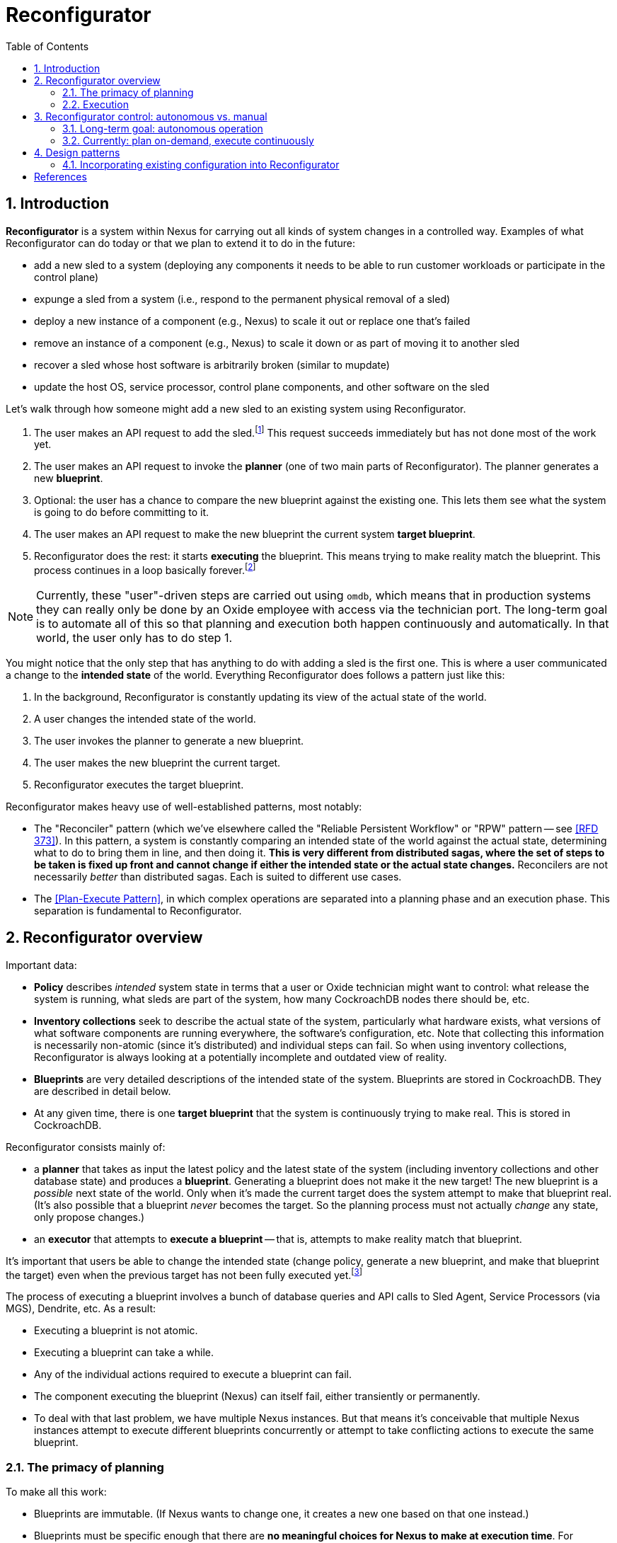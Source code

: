 :showtitle:
:numbered:
:toc: left

= Reconfigurator

== Introduction

**Reconfigurator** is a system within Nexus for carrying out all kinds of system changes in a controlled way.  Examples of what Reconfigurator can do today or that we plan to extend it to do in the future:

* add a new sled to a system (deploying any components it needs to be able to run customer workloads or participate in the control plane)
* expunge a sled from a system (i.e., respond to the permanent physical removal of a sled)
* deploy a new instance of a component (e.g., Nexus) to scale it out or replace one that's failed
* remove an instance of a component (e.g., Nexus) to scale it down or as part of moving it to another sled
* recover a sled whose host software is arbitrarily broken (similar to mupdate)
* update the host OS, service processor, control plane components, and other software on the sled

// TODO an omdb demo here would be useful

Let's walk through how someone might add a new sled to an existing system using Reconfigurator.

1. The user makes an API request to add the sled.footnote:[There is a bit more to this flow.  There's an API request to list sleds that are physically present but not part of the system.  The user is expected to compare that list against what they expect and then make an API request to add the specific sled they expect to be there (by serial number).]  This request succeeds immediately but has not done most of the work yet.
2. The user makes an API request to invoke the **planner** (one of two main parts of Reconfigurator).  The planner generates a new **blueprint**.
3. Optional: the user has a chance to compare the new blueprint against the existing one.  This lets them see what the system is going to do before committing to it.
4. The user makes an API request to make the new blueprint the current system **target blueprint**.
5. Reconfigurator does the rest: it starts **executing** the blueprint.  This means trying to make reality match the blueprint.  This process continues in a loop basically forever.footnote:[The process does not stop once reality matches the blueprint because reality can change after that point and the system may need to take action again.]

NOTE: Currently, these "user"-driven steps are carried out using `omdb`, which means that in production systems they can really only be done by an Oxide employee with access via the technician port.  The long-term goal is to automate all of this so that planning and execution both happen continuously and automatically.  In that world, the user only has to do step 1.

You might notice that the only step that has anything to do with adding a sled is the first one.  This is where a user communicated a change to the **intended state** of the world.  Everything Reconfigurator does follows a pattern just like this:

1. In the background, Reconfigurator is constantly updating its view of the actual state of the world.
2. A user changes the intended state of the world.
3. The user invokes the planner to generate a new blueprint.
4. The user makes the new blueprint the current target.
5. Reconfigurator executes the target blueprint.

Reconfigurator makes heavy use of well-established patterns, most notably:

* The "Reconciler" pattern (which we've elsewhere called the "Reliable Persistent Workflow" or "RPW" pattern -- see <<rfd373>>).  In this pattern, a system is constantly comparing an intended state of the world against the actual state, determining what to do to bring them in line, and then doing it.  **This is very different from distributed sagas, where the set of steps to be taken is fixed up front and cannot change if either the intended state or the actual state changes.**  Reconcilers are not necessarily _better_ than distributed sagas.  Each is suited to different use cases.
* The <<plan-execute-pattern>>, in which complex operations are separated into a planning phase and an execution phase.  This separation is fundamental to Reconfigurator.

== Reconfigurator overview

Important data:

* **Policy** describes _intended_ system state in terms that a user or Oxide technician might want to control: what release the system is running, what sleds are part of the system, how many CockroachDB nodes there should be, etc.
* **Inventory collections** seek to describe the actual state of the system, particularly what hardware exists, what versions of what software components are running everywhere, the software's configuration, etc.  Note that collecting this information is necessarily non-atomic (since it's distributed) and individual steps can fail.  So when using inventory collections, Reconfigurator is always looking at a potentially incomplete and outdated view of reality.
* **Blueprints** are very detailed descriptions of the intended state of the system.  Blueprints are stored in CockroachDB.  They are described in detail below.
* At any given time, there is one **target blueprint** that the system is continuously trying to make real.  This is stored in CockroachDB.

Reconfigurator consists mainly of:

* a **planner** that takes as input the latest policy and the latest state of the system (including inventory collections and other database state) and produces a **blueprint**.  Generating a blueprint does not make it the new target!  The new blueprint is a _possible_ next state of the world.  Only when it's made the current target does the system attempt to make that blueprint real.  (It's also possible that a blueprint _never_ becomes the target.  So the planning process must not actually _change_ any state, only propose changes.)
* an **executor** that attempts to **execute a blueprint** -- that is, attempts to make reality match that blueprint.

It's important that users be able to change the intended state (change policy, generate a new blueprint, and make that blueprint the target) even when the previous target has not been fully executed yet.footnote:[It's tempting to try to simplify things by disallowing users from changing the intended state while the previous blueprint is being executed.  But there are many cases where this behavior is necessary.  Imagine the operator requests that the system gracefully remove one sled.  So the system starts live-migrating customer instances on that sled to other sleds.  Then the sled suddenly fails permanently (i.e., catches fire).  If we couldn't change the intended next state to say "this sled is gone", then the system would be stuck forever waiting for those instances to successfully live-migrate, which they never will.  This is just one example.  Besides that, if there were any kind of bug causes Reconfigurator to get stuck, fixing it or working around it requires that the operator or Oxide support be able to change the intended state even though the system hasn't reached the current intended state (which it never will because it's stuck).]

The process of executing a blueprint involves a bunch of database queries and API calls to Sled Agent, Service Processors (via MGS), Dendrite, etc.  As a result:

* Executing a blueprint is not atomic.
* Executing a blueprint can take a while.
* Any of the individual actions required to execute a blueprint can fail.
* The component executing the blueprint (Nexus) can itself fail, either transiently or permanently.
* To deal with that last problem, we have multiple Nexus instances.  But that means it's conceivable that multiple Nexus instances attempt to execute different blueprints concurrently or attempt to take conflicting actions to execute the same blueprint.

=== The primacy of planning

To make all this work:

* Blueprints are immutable.  (If Nexus wants to change one, it creates a new one based on that one instead.)
* Blueprints must be specific enough that there are **no meaningful choices for Nexus to make at execution time**.  For example, when provisioning a new zone, the blueprint specifies the new zone's id, what sled it's on, its IP address, and every other detail needed to provision it.
* CockroachDB is the source of truth for which blueprint is the current target.
* Every blueprint has a **parent blueprint**. A blueprint can only be made the target if its parent is the current target.

The planner is synchronous, mostly deterministic, relatively simple, and highly testable.  This approach essentially moves all coordination among Nexus instances into the planning step.  Put differently: Nexus instances can generate blueprints independently, but only one will become the target, and that one is always an incremental step from the previous target.  Many tasks that would be hard to do in a distributed way (like allocating IPs or enforcing constraints like "no more than one CockroachDB node may be down for update at once") can be reduced to pretty straightforward, highly testable planner logic.

As a consequence of all this:

* At any given time, any Nexus instance may generate a new blueprint and make it the new system target (subject to the constraints above).  Multiple Nexus instances can generate blueprints concurrently.  They can also attempt to set the target concurrently.  CockroachDB's strong consistency ensures that only one blueprint can be the target at any time.
* At any given time, any Nexus instance may be attempting to execute (realize) a blueprint that it believes is the latest target.  It may no longer be the current target, though.  Details are discussed below.
* Nexus instances do not directly coordinate with each other at all.

=== Execution

While our approach moves a lot of tricky allocation / assignment problems to the planning step, execution brings its own complexity for two main reasons: Nexus instances can execute blueprints concurrently and any Nexus instance may be executing an old blueprint (i.e., one that _was_ the target, but is not any more).footnote:[These are unavoidable consequences of _not_ doing leader election to choose one Nexus to carry out execution.  Why not do that?  Because that creates harder problems like monitoring that Nexus, determining when it seems to have failed or become stuck, failover -- including in cases where that Nexus is _not_ stuck or failed, but merely partitioned -- etc.  This is all possible, but hard, and these code paths are not often tested in production systems.  With our approach, there is one main code path and it's frequently tested.  (Admittedly, it can still do different things depending on what's executing concurrently.)]

Even when these things happen, we want that the system:

* never moves backwards (i.e., towards a previous target)
* converges towards the current target

This is easier than it sounds.  Take the example of managing Omicron zones.

[sidebar]
.Example: managing Omicron zones
--
Reconfigurator manages the set of Omicron zones running on each sled.  How can we ensure that when changes are made, the system only moves forward even when there are multiple Nexus instances executing blueprints concurrently and some might be executing older versions?

First, we apply a generation number to "the set of Omicron zones" on each sled.  Blueprints store _for each sled_ (1) the set of zones on that sled (and their configuration) and (2) the generation number.  Any time we want to change the set of zones on a sled, we make a new blueprint with the updated set of zones and the next generation number.  Execution is really simple: we make an API call to sled agent specifying the new set of zones _and_ the new generation number.  Sled Agent keeps track of the last generation number that it saw and rejects requests with an older one.  Now, if multiple Nexus instances execute the latest target, all will succeed and the first one that reaches each Sled Agent will actually update the zones on that sled.  If there's also a Nexus executing an older blueprint, it will be rejected.

// TODO mermaid diagram showing concurrent execution
--

This approach can be applied to many other areas like DNS configuration, too.  Other areas (e.g., the process of updating database state to reflect internal IP allocations) sometimes require different, _ad hoc_ mechanisms.  In all cases, though, the goals are what we said above: attempting to execute a stale blueprint must never move the system backwards and as long as _something_ is executing the newer blueprint, the system should eventually get to the new target.

== Reconfigurator control: autonomous vs. manual

=== Long-term goal: autonomous operation

The long-term goal is to enable autonomous operation of both the **planner** and **executor**:

[source,text]
----
The Planner

    fleet policy  (database state, inventory)   (latest blueprint)
             \               |               /
              \              |              /
               +----------+  |  +----------/
                          |  |  |
                          v  v  v

                         "planner"
              (eventually a background task)
                             |
                             v                      no
                    is a new blueprint necessary? ------> done
                             |
                             | yes
                             v
                    generate a new blueprint
                             |
                             |
                             v
                    commit blueprint to database
                             |
                             |
                             v
                    make blueprint the target
                             |
                             |
                             v
                           done
----

[source,text]
----
The Executor

           target blueprint  latest inventory
                     |             |
                     |             |
                     +----+   +----+
                          |   |
                          v   v

                        "executor"
                     (background task)
                            |
                            v
                    determine actions needed
                    take actions
----

This planner will evaluate whether the current (target) blueprint is consistent with the current policy.  If not, the task generates a new blueprint that _is_ consistent with the current policy and attempts to make that the new target.  (Multiple Nexus instances could try to do this concurrently.  CockroachDB's strong consistency ensures that only one can win.  The other Nexus instances must go back to evaluating the winning blueprint before trying to change it again -- otherwise two Nexus instances might fight over two equivalent blueprints.)

The execution task will evaluate whether the state reflected in the latest inventory collection is consistent with the current target blueprint.  If not, it executes operations to bring reality into line with the blueprint.  This means provisioning new zones, removing old zones, adding instances to DNS, removing instances from DNS, carrying out firmware updates, etc.

=== Currently: plan on-demand, execute continuously

We're being cautious about rolling out that kind of automation.  Instead, today, `omdb` can be used to:

* invoke the planner explicitly to generate a new blueprint
* set a blueprint to be the current target
* enable or disable execution of the current target blueprint.  If execution is enabled, all Nexus instances will concurrently attempt to execute the blueprint.

`omdb` uses the Nexus internal API to do these things.  Since this can only be done using `omdb`, Reconfigurator can really only be used by Oxide engineering and support, not customers.

To get to the long term vision where the system is doing all this on its own in response to operator input, we'll need to get confidence that continually executing the planner will have no ill effects on working systems.  This might involve more operational experience with it, more safeties, and tools for pausing execution, previewing what it _would_ do, etc.

== Design patterns

=== Incorporating existing configuration into Reconfigurator

Something we've done several times now is taking some existing piece of configuration that was managed outside the control plane (i.e., not known to Nexus or CockroachDB) and brought it under the ownership of the control plane.  Examples:

* Control plane zones: when we initially built the system, RSS deployed control plane zones to sleds and Nexus/CockroachDB was largely unaware of them.  Nexus/CockroachDB did know about them, but did not have enough information to reconstruct the configuration on each sled.  But of course the control plane _needs_ to be able to manage these components for upgrade, fault management, scale-out, etc.  Migrating to a system that can do these things required that the control plane learn what zones were deployed already, where, and with what configuration.
* ZFS datasets: in releases prior to R12, Sled Agent automatically created ZFS datasets for zones that were requested by the control plane.  Concretely, `PUT /omicron-zones` would create ZFS datasets for zones that needed a persistent dataset.  Work is ongoing to make this more explicit so that the control plane manages datasets separately and then specifies with each zone which dataset it should use.  Migrating to this approach on deployed systems requires that the control plane learn what datasets exist in the first place and what zones they're associated with.
* In the medium term, for online upgrade, we will be incorporating an image id or artifact id into the Omicron zone configuration.  Currently, the artifact id is implied: sled agent uses whatever artifact was delivered by the last MUPdate.  For online upgrade, the control plane will need to be able to specify a particular artifact.

In all of these cases:

* There's a piece of configuration managed outside of CockroachDB/Nexus (e.g., by Sled Agent, RSS, and/or MUPdate).
* We want to transition to a world where the configuration is owned by CockroachDB/Nexus.
* We need to bootstrap the initial control-plane-managed copy based on what's currently deployed.

The general pattern here is:

* Use the inventory system to collect the current configuration.
* Incorporate that configuration into the next blueprint generated by Reconfigurator.
* Incorporate the configuration from the blueprint into the next request to Sled Agent.

```mermaid
sequenceDiagram
    participant SledAgent as Sled Agent
    participant Nexus

    Note over SledAgent: owns some piece<br/> of configuration
    SledAgent ->> Nexus: reports current configuration<br/>via inventory
    Note over Nexus: incorporates latest inventory<br/>into next blueprint
    Note over Nexus: now owns the configuration

    loop
	Note over Nexus: changes configuration as needed
        Nexus ->> SledAgent: sends new configuration<br/>
    end
```

Below is a proposed pattern for doing this over two releases.  We'll call the new piece of config `my_config`, represented with type `MyConfig`.  This could be arbitrarily complicated.  In our examples above, this could be a list of zones and their detailed configurations (IP addresses, ports, and all the properties they need to start), a list of ZFS dataset structs, a `dataset_id` property on an existing struct, an `artifact_id` property on an existing struct, etc.  It may hang directly off the Sled Agent `Inventory` or it might be embedded in some existing struct.

NOTE: This is a work in progress.  We hope this closely enough matches what we've done in the past that it should work.  We should update this documentation as we discover better ways to do this.

CAUTION: This isn't the _only_ way to do it.  However, many other ways to do it come with non-obvious problems.  When we diverge from this, we should first try to understand why this procedure looks the way it does.

**In the first release** (we'll call it "release 1"): the configuration is totally managed in Sled Agent and unknown to Nexus and CockroachDB.

**In the next release** (we'll call it "release 2"):

. Add `my_config: MyConfig` to appropriate spot in Sled Agent inventory.  Note that it is _not_ an optional field.  In this use case, Sled Agent always knows the current value of this field.
. Add `my_config: Option<MyConfig>` to the blueprint structures (both in-memory and in the database).  This field has to be optional so that when updating to this release, the system can still read the current target blueprint (that was written in the previous release that didn't have this field).
. In the Reconfigurator planner, when generating a blueprint based on a parent blueprint where `my_config` is `None`, fill in `my_config` (using a `Some` value) based on the contents in inventory.
. Add `my_config` to the Sled Agent request that will be used by Reconfigurator to _configure_ this on each sled.
** If a request already exists (e.g., if this will be part of `OmicronZoneConfig` that already gets sent by Reconfigurator to Sled Agent, as in the case of ZFS dataset id or artifact id): the new field should be optional: `my_config: Option<MyConfig>`.  This is required for the system to be able to execute the last target blueprint that was written in the _previous_ release.  This is typically also necessary because it's usually the same struct that Sled Agent records persistently.  See the next item.
** If no request already exists for this purpose, then you'll be adding a whole new one (e.g., when we added a new `PUT /datasets`).  The body of this request will generally be type `MyConfig` (_not_ optional).  During execution, Reconfigurator can avoid making this request altogether if the blueprint does not specify it.
. Add `my_config` to the Sled Agent ledger that will store this information persistently.  _This will almost always be the same as the previous step_.  The structure that Sled Agent stores is generally the same one it accepts from Nexus.
+
This explains another reason why `my_config` should be optional in this structure: Sled Agent _must_ be able to read ledgers written by a previous release and those won't have this field.

**During the upgrade to this release:**

. Wait for at least one inventory cycle to complete successfully and verify that it contains the expected `my_config` field.
. Generate a new blueprint, make it the current target, and ensure that it executes successfully.  It should make no actual changes to the system, but it will propagate the current values for `my_config` to the blueprint system and to sled ledgers.
. Verify that:
** the new blueprint has `my_config` filled in
** all Sled Agent ledgers have `my_config` filled in (value `Some`)

**In the next release** (we'll call it "release 3"): all the optional fields can be made non-optional:

* Blueprints' in-memory structure can go from `my_config: Option<MyConfig>` to `my_config: MyConfig`.
* Blueprints' database representation can go from NULL-able columns to non-NULL-able ones, though only if we can populate the value or drop it from old blueprints.  More work is needed here.
* The Sled Agent API input types and ledgers that refer to `my_config` can go from `my_config: Option<MyConfig>` to `my_config: MyConfig`.  No on-disk changes are needed for this.

**During the upgrade to the next release**: Blueprints that do not have `my_config` set will need to be deleted from the database prior to the upgrade.  See https://github.com/oxidecomputer/omicron/issues/7278[omicron#7278] for more on operationalizing this.

Visually:

```mermaid
flowchart TD
    subgraph R1 [Release 1]
        Initial["**Config owned by Sled Agent**"]
    end

    subgraph R2 [Release 2]
        Inventory["Sled Agent: reports current config in inventory"]
        Blueprint["Reconfigurator Planner: incorporates latest inventory into blueprint"]
        SledAgent["Reconfigurator Executor: sends blueprint config (unchanged) as configuration to Sled Agent"]
        Handoff["**Config owned by Nexus**"]
        Change21["Nexus wants to change the config"]
        Change22["Reconfigurator Planner: uses new value in blueprint"]
        Change23["Reconfigurator Executor: sends new value as new configuration to Sled Agent"]

        Inventory --> Blueprint
        Blueprint --> SledAgent
        SledAgent --> Handoff
        Handoff --> Change21
        Change21 --> Change22
        Change22 --> Change23
        Change23 --> Change21
    end

    subgraph R3 [Release 3]
        Owned["**Config owned by Nexus**"]
        Cleanup["**Blueprint field, Sled Agent field are now required**"]
        Change31["Nexus wants to change the config"]
        Change32["Reconfigurator Planner: uses new value in blueprint"]
        Change33["Reconfigurator Executor: sends new value as new configuration to Sled Agent"]
        Owned --> Cleanup
        Cleanup --> Change31
        Change31 --> Change32
        Change32 --> Change33
        Change33 --> Change31
    end

    R1 --> R2
    R2 --> R3
```

During release 1 and during release 2 _before_ Sled Agent has reported the configuration in inventory, things look like this:

```mermaid
sequenceDiagram
    box Nexus
        participant Planner as Reconfigurator Planner
        participant Executor as Reconfigurator Executor
    end
    participant SledAgent as Sled Agent
    participant Database


    loop while config is not part of inventory
        Database ->> Planner: load latest inventory: config NOT present
        Planner ->> Executor: generate blueprint:<br />config NOT present
        Executor ->> SledAgent: write config:<br />config NOT present
        Note over SledAgent: missing config<br/>treated as<br />"no change"
    end
```

Shortly after the system comes up in release 2, Sled Agent starts reporting the config in inventory.  After that point, things look like this:

```mermaid
sequenceDiagram
    box Nexus
        participant Planner as Reconfigurator Planner
        participant Executor as Reconfigurator Executor
    end
    participant SledAgent as Sled Agent
    participant Database

    loop
        SledAgent ->> Database: report config<br />in inventory
    end

    loop
        Database ->> Planner: load latest inventory: config IS present
        Planner ->> Executor: generate blueprint:<br />config IS present
        Executor ->> SledAgent: write config:<br />config IS present
        Note over SledAgent: config is present<br/>and honored
    end
```

[bibliography]
== References

* [[[rfd373, RFD 373]]] https://373.rfd.oxide.computer/[RFD 373 Reliable Persistent Workflows]
* [[[rfd418, RFD 418]]] https://418.rfd.oxide.computer/[RFD 418 Towards automated system update]
* [[[plan-execute-pattern, Plan-Execute Pattern]]] https://mmapped.blog/posts/29-plan-execute[The plan-execute pattern]

